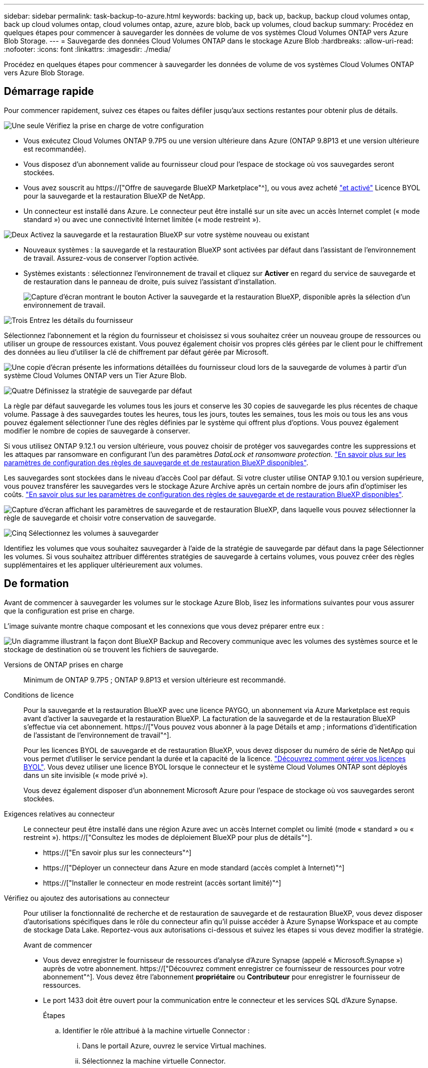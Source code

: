 ---
sidebar: sidebar 
permalink: task-backup-to-azure.html 
keywords: backing up, back up, backup, backup cloud volumes ontap, back up cloud volumes ontap, cloud volumes ontap, azure, azure blob, back up volumes, cloud backup 
summary: Procédez en quelques étapes pour commencer à sauvegarder les données de volume de vos systèmes Cloud Volumes ONTAP vers Azure Blob Storage. 
---
= Sauvegarde des données Cloud Volumes ONTAP dans le stockage Azure Blob
:hardbreaks:
:allow-uri-read: 
:nofooter: 
:icons: font
:linkattrs: 
:imagesdir: ./media/


[role="lead"]
Procédez en quelques étapes pour commencer à sauvegarder les données de volume de vos systèmes Cloud Volumes ONTAP vers Azure Blob Storage.



== Démarrage rapide

Pour commencer rapidement, suivez ces étapes ou faites défiler jusqu'aux sections restantes pour obtenir plus de détails.

.image:https://raw.githubusercontent.com/NetAppDocs/common/main/media/number-1.png["Une seule"] Vérifiez la prise en charge de votre configuration
[role="quick-margin-list"]
* Vous exécutez Cloud Volumes ONTAP 9.7P5 ou une version ultérieure dans Azure (ONTAP 9.8P13 et une version ultérieure est recommandée).
* Vous disposez d'un abonnement valide au fournisseur cloud pour l'espace de stockage où vos sauvegardes seront stockées.
* Vous avez souscrit au https://["Offre de sauvegarde BlueXP Marketplace"^], ou vous avez acheté link:task-licensing-cloud-backup.html#use-a-bluexp-backup-and-recovery-byol-license["et activé"^] Licence BYOL pour la sauvegarde et la restauration BlueXP de NetApp.
* Un connecteur est installé dans Azure. Le connecteur peut être installé sur un site avec un accès Internet complet (« mode standard ») ou avec une connectivité Internet limitée (« mode restreint »).


.image:https://raw.githubusercontent.com/NetAppDocs/common/main/media/number-2.png["Deux"] Activez la sauvegarde et la restauration BlueXP sur votre système nouveau ou existant
[role="quick-margin-list"]
* Nouveaux systèmes : la sauvegarde et la restauration BlueXP sont activées par défaut dans l'assistant de l'environnement de travail. Assurez-vous de conserver l'option activée.
* Systèmes existants : sélectionnez l'environnement de travail et cliquez sur *Activer* en regard du service de sauvegarde et de restauration dans le panneau de droite, puis suivez l'assistant d'installation.
+
image:screenshot_backup_cvo_enable.png["Capture d'écran montrant le bouton Activer la sauvegarde et la restauration BlueXP, disponible après la sélection d'un environnement de travail."]



.image:https://raw.githubusercontent.com/NetAppDocs/common/main/media/number-3.png["Trois"] Entrez les détails du fournisseur
[role="quick-margin-para"]
Sélectionnez l'abonnement et la région du fournisseur et choisissez si vous souhaitez créer un nouveau groupe de ressources ou utiliser un groupe de ressources existant. Vous pouvez également choisir vos propres clés gérées par le client pour le chiffrement des données au lieu d'utiliser la clé de chiffrement par défaut gérée par Microsoft.

[role="quick-margin-para"]
image:screenshot_backup_provider_settings_azure.png["Une copie d'écran présente les informations détaillées du fournisseur cloud lors de la sauvegarde de volumes à partir d'un système Cloud Volumes ONTAP vers un Tier Azure Blob."]

.image:https://raw.githubusercontent.com/NetAppDocs/common/main/media/number-4.png["Quatre"] Définissez la stratégie de sauvegarde par défaut
[role="quick-margin-para"]
La règle par défaut sauvegarde les volumes tous les jours et conserve les 30 copies de sauvegarde les plus récentes de chaque volume. Passage à des sauvegardes toutes les heures, tous les jours, toutes les semaines, tous les mois ou tous les ans vous pouvez également sélectionner l'une des règles définies par le système qui offrent plus d'options. Vous pouvez également modifier le nombre de copies de sauvegarde à conserver.

[role="quick-margin-para"]
Si vous utilisez ONTAP 9.12.1 ou version ultérieure, vous pouvez choisir de protéger vos sauvegardes contre les suppressions et les attaques par ransomware en configurant l'un des paramètres _DataLock et ransomware protection_. link:concept-cloud-backup-policies.html["En savoir plus sur les paramètres de configuration des règles de sauvegarde et de restauration BlueXP disponibles"^].

[role="quick-margin-para"]
Les sauvegardes sont stockées dans le niveau d'accès Cool par défaut. Si votre cluster utilise ONTAP 9.10.1 ou version supérieure, vous pouvez transférer les sauvegardes vers le stockage Azure Archive après un certain nombre de jours afin d'optimiser les coûts. link:concept-cloud-backup-policies.html["En savoir plus sur les paramètres de configuration des règles de sauvegarde et de restauration BlueXP disponibles"^].

[role="quick-margin-para"]
image:screenshot_backup_policy_azure.png["Capture d'écran affichant les paramètres de sauvegarde et de restauration BlueXP, dans laquelle vous pouvez sélectionner la règle de sauvegarde et choisir votre conservation de sauvegarde."]

.image:https://raw.githubusercontent.com/NetAppDocs/common/main/media/number-5.png["Cinq"] Sélectionnez les volumes à sauvegarder
[role="quick-margin-para"]
Identifiez les volumes que vous souhaitez sauvegarder à l'aide de la stratégie de sauvegarde par défaut dans la page Sélectionner les volumes. Si vous souhaitez attribuer différentes stratégies de sauvegarde à certains volumes, vous pouvez créer des règles supplémentaires et les appliquer ultérieurement aux volumes.



== De formation

Avant de commencer à sauvegarder les volumes sur le stockage Azure Blob, lisez les informations suivantes pour vous assurer que la configuration est prise en charge.

L'image suivante montre chaque composant et les connexions que vous devez préparer entre eux :

image:diagram_cloud_backup_cvo_azure.png["Un diagramme illustrant la façon dont BlueXP Backup and Recovery communique avec les volumes des systèmes source et le stockage de destination où se trouvent les fichiers de sauvegarde."]

Versions de ONTAP prises en charge:: Minimum de ONTAP 9.7P5 ; ONTAP 9.8P13 et version ultérieure est recommandé.
Conditions de licence:: Pour la sauvegarde et la restauration BlueXP avec une licence PAYGO, un abonnement via Azure Marketplace est requis avant d'activer la sauvegarde et la restauration BlueXP. La facturation de la sauvegarde et de la restauration BlueXP s'effectue via cet abonnement. https://["Vous pouvez vous abonner à la page Détails et amp ; informations d'identification de l'assistant de l'environnement de travail"^].
+
--
Pour les licences BYOL de sauvegarde et de restauration BlueXP, vous devez disposer du numéro de série de NetApp qui vous permet d'utiliser le service pendant la durée et la capacité de la licence. link:task-licensing-cloud-backup.html#use-a-bluexp-backup-and-recovery-byol-license["Découvrez comment gérer vos licences BYOL"]. Vous devez utiliser une licence BYOL lorsque le connecteur et le système Cloud Volumes ONTAP sont déployés dans un site invisible (« mode privé »).

Vous devez également disposer d'un abonnement Microsoft Azure pour l'espace de stockage où vos sauvegardes seront stockées.

--
Exigences relatives au connecteur:: Le connecteur peut être installé dans une région Azure avec un accès Internet complet ou limité (mode « standard » ou « restreint »). https://["Consultez les modes de déploiement BlueXP pour plus de détails"^].
+
--
* https://["En savoir plus sur les connecteurs"^]
* https://["Déployer un connecteur dans Azure en mode standard (accès complet à Internet)"^]
* https://["Installer le connecteur en mode restreint (accès sortant limité)"^]


--


Vérifiez ou ajoutez des autorisations au connecteur:: Pour utiliser la fonctionnalité de recherche et de restauration de sauvegarde et de restauration BlueXP, vous devez disposer d'autorisations spécifiques dans le rôle du connecteur afin qu'il puisse accéder à Azure Synapse Workspace et au compte de stockage Data Lake. Reportez-vous aux autorisations ci-dessous et suivez les étapes si vous devez modifier la stratégie.
+
--
.Avant de commencer
* Vous devez enregistrer le fournisseur de ressources d'analyse d'Azure Synapse (appelé « Microsoft.Synapse ») auprès de votre abonnement. https://["Découvrez comment enregistrer ce fournisseur de ressources pour votre abonnement"^]. Vous devez être l'abonnement *propriétaire* ou *Contributeur* pour enregistrer le fournisseur de ressources.
* Le port 1433 doit être ouvert pour la communication entre le connecteur et les services SQL d'Azure Synapse.
+
.Étapes
.. Identifier le rôle attribué à la machine virtuelle Connector :
+
... Dans le portail Azure, ouvrez le service Virtual machines.
... Sélectionnez la machine virtuelle Connector.
... Sous Paramètres, sélectionnez *identité*.
... Cliquez sur *attributions de rôles Azure*.
... Notez le rôle personnalisé attribué à la machine virtuelle Connector.


.. Mettre à jour le rôle personnalisé :
+
... Sur le portail Azure, ouvrez votre abonnement Azure.
... Cliquez sur *contrôle d'accès (IAM) > rôles*.
... Cliquez sur les points de suspension (...) du rôle personnalisé, puis cliquez sur *Modifier*.
... Cliquez sur JSON et ajoutez les autorisations suivantes :
+
[source, json]
----
"Microsoft.Compute/virtualMachines/read",
"Microsoft.Compute/virtualMachines/start/action",
"Microsoft.Compute/virtualMachines/deallocate/action",
"Microsoft.Storage/storageAccounts/listkeys/action",
"Microsoft.Storage/storageAccounts/read",
"Microsoft.Storage/storageAccounts/write",
"Microsoft.Storage/storageAccounts/blobServices/containers/read",
"Microsoft.Storage/storageAccounts/listAccountSas/action",
"Microsoft.KeyVault/vaults/read",
"Microsoft.KeyVault/vaults/accessPolicies/write",
"Microsoft.Network/networkInterfaces/read",
"Microsoft.Resources/subscriptions/locations/read",
"Microsoft.Network/virtualNetworks/read",
"Microsoft.Network/virtualNetworks/subnets/read",
"Microsoft.Resources/subscriptions/resourceGroups/read",
"Microsoft.Resources/subscriptions/resourcegroups/resources/read",
"Microsoft.Resources/subscriptions/resourceGroups/write",
"Microsoft.Authorization/locks/*",
"Microsoft.Network/privateEndpoints/write",
"Microsoft.Network/privateEndpoints/read",
"Microsoft.Network/privateDnsZones/virtualNetworkLinks/write",
"Microsoft.Network/virtualNetworks/join/action",
"Microsoft.Network/privateDnsZones/A/write",
"Microsoft.Network/privateDnsZones/read",
"Microsoft.Network/privateDnsZones/virtualNetworkLinks/read",
"Microsoft.Compute/virtualMachines/extensions/delete",
"Microsoft.Compute/virtualMachines/delete",
"Microsoft.Network/networkInterfaces/delete",
"Microsoft.Network/networkSecurityGroups/delete",
"Microsoft.Resources/deployments/delete",
"Microsoft.ManagedIdentity/userAssignedIdentities/assign/action",
"Microsoft.Synapse/workspaces/write",
"Microsoft.Synapse/workspaces/read",
"Microsoft.Synapse/workspaces/delete",
"Microsoft.Synapse/register/action",
"Microsoft.Synapse/checkNameAvailability/action",
"Microsoft.Synapse/workspaces/operationStatuses/read",
"Microsoft.Synapse/workspaces/firewallRules/read",
"Microsoft.Synapse/workspaces/replaceAllIpFirewallRules/action",
"Microsoft.Synapse/workspaces/operationResults/read",
"Microsoft.Synapse/workspaces/privateEndpointConnectionsApproval/action"
----
+
https://["Afficher le format JSON complet de la règle"^]

... Cliquez sur *Revue + mise à jour*, puis sur *mise à jour*.






--
Régions Azure prises en charge:: La sauvegarde et la restauration BlueXP sont prises en charge dans toutes les régions Azure https://["Dans ce cas, Cloud Volumes ONTAP est pris en charge"^]; Y compris les régions du gouvernement d'Azure.
+
--
Par défaut, la sauvegarde et la restauration BlueXP provisionne le conteneur Blob avec la redondance locale (LRS) pour l'optimisation des coûts. Vous pouvez définir ce paramètre sur redondance de zone (ZRS) après l'activation de la sauvegarde et de la restauration BlueXP si vous souhaitez vous assurer que vos données sont répliquées entre différentes zones. Consultez les instructions Microsoft pour https://["modification de la façon dont votre compte de stockage est répliqué"^].

--
Configuration requise pour la création de sauvegardes dans un autre abonnement Azure:: Par défaut, les sauvegardes sont créées avec le même abonnement que celui utilisé pour votre système Cloud Volumes ONTAP. Si vous souhaitez utiliser un autre abonnement Azure pour vos sauvegardes, vous devez link:reference-backup-multi-account-azure.html["Connectez-vous au portail Azure et associez les deux abonnements"].
Informations requises pour l'utilisation des clés gérées par le client pour le chiffrement des données:: Vous pouvez utiliser vos propres clés gérées par le client pour le chiffrement des données dans l'assistant d'activation au lieu d'utiliser les clés de chiffrement gérées par Microsoft par défaut. Dans ce cas, vous devrez disposer de l'abonnement Azure, du nom du coffre-fort de clé et de la clé. https://["Découvrez comment utiliser vos propres touches"^].




== Activation de la sauvegarde et de la restauration BlueXP sur un nouveau système

La sauvegarde et la restauration BlueXP sont activées par défaut dans l'assistant de l'environnement de travail. Assurez-vous de conserver l'option activée.

Voir https://["Lancement d'Cloud Volumes ONTAP dans Azure"^] Pour connaître les conditions requises et les détails relatifs à la création du système Cloud Volumes ONTAP.


NOTE: Si vous souhaitez choisir le nom du groupe de ressources, *disable* BlueXP Backup and Recovery lors du déploiement de Cloud Volumes ONTAP. Suivez les étapes de la section <<enabling-bluexp-backup-and-recovery-on-an-existing-system,Activation de la sauvegarde et de la restauration BlueXP sur un système existant>> Pour activer la sauvegarde et la restauration BlueXP et choisir le groupe de ressources.

.Étapes
. Cliquez sur *Créer Cloud Volumes ONTAP*.
. Sélectionnez Microsoft Azure comme fournisseur cloud, puis choisissez un système HA ou un seul nœud.
. Dans la page définir les informations d'identification Azure, entrez le nom des informations d'identification, l'ID du client, le secret du client et l'ID du répertoire, puis cliquez sur *Continuer*.
. Remplissez la page Détails et informations d'identification et assurez-vous qu'un abonnement à Azure Marketplace est en place, puis cliquez sur *Continuer*.
. Sur la page Services, laissez le service activé et cliquez sur *Continuer*.
+
image:screenshot_backup_to_gcp.png["La montre l'option de sauvegarde et de restauration BlueXP dans l'assistant de l'environnement de travail."]

. Complétez les pages de l'assistant pour déployer le système.


.Résultat
La sauvegarde et la restauration BlueXP sont activées sur le système, qui sauvegarde les volumes tous les jours et conserve les 30 copies de sauvegarde les plus récentes.



== Activation de la sauvegarde et de la restauration BlueXP sur un système existant

Sauvegardez et restaurez BlueXP à tout moment directement depuis l'environnement de travail.

.Étapes
. Sélectionnez l'environnement de travail et cliquez sur *Activer* en regard du service de sauvegarde et de restauration dans le panneau de droite.
+
Si la destination Azure Blob de vos sauvegardes existe en tant qu'environnement de travail dans la zone de travail, vous pouvez faire glisser le cluster dans l'environnement de travail Azure Blob pour lancer l'assistant d'installation.

+
image:screenshot_backup_cvo_enable.png["Capture d'écran montrant le bouton Activer la sauvegarde et la restauration BlueXP, disponible après la sélection d'un environnement de travail."]

. Sélectionnez les détails du fournisseur et cliquez sur *Suivant*.
+
.. L'abonnement Azure utilisé pour stocker les sauvegardes. Cet abonnement peut être différent de celui sur lequel réside le système Cloud Volumes ONTAP.
+
Si vous souhaitez utiliser un autre abonnement Azure pour vos sauvegardes, vous devez link:reference-backup-multi-account-azure.html["Connectez-vous au portail Azure et associez les deux abonnements"].

.. Région où les sauvegardes seront stockées. Il peut s'agir d'une région différente de celle où réside le système Cloud Volumes ONTAP.
.. Groupe de ressources qui gère le conteneur Blob : vous pouvez créer un nouveau groupe de ressources ou sélectionner un groupe de ressources existant.
.. Que vous utilisiez la clé de chiffrement par défaut gérée par Microsoft ou que vous choisissiez vos propres clés gérées par le client pour gérer le chiffrement de vos données. (https://["Découvrez comment utiliser vos propres touches"]).
+
image:screenshot_backup_provider_settings_azure.png["Une copie d'écran présente les informations détaillées du fournisseur cloud lors de la sauvegarde de volumes à partir d'un système Cloud Volumes ONTAP vers un Tier Azure Blob."]



. Entrez les détails de la stratégie de sauvegarde qui seront utilisés pour votre stratégie par défaut et cliquez sur *Suivant*. Vous pouvez sélectionner une stratégie existante ou créer une nouvelle stratégie en entrant vos sélections dans chaque section :
+
.. Entrez le nom de la stratégie par défaut. Il n'est pas nécessaire de modifier le nom.
.. Définissez le programme de sauvegarde et choisissez le nombre de sauvegardes à conserver. link:concept-ontap-backup-to-cloud.html#customizable-backup-schedule-and-retention-settings["Consultez la liste des règles que vous pouvez choisir"^].
.. Si vous utilisez ONTAP 9.12.1 ou version ultérieure, vous pouvez choisir de protéger vos sauvegardes contre les suppressions et les attaques par ransomware en configurant l'un des paramètres _DataLock et ransomware protection_. _DataLock_ protège vos fichiers de sauvegarde contre la modification ou la suppression, et _Attack protection_ analyse vos fichiers de sauvegarde pour rechercher la preuve d'une attaque par ransomware dans vos fichiers de sauvegarde. link:concept-cloud-backup-policies.html#datalock-and-ransomware-protection["En savoir plus sur les paramètres DataLock disponibles"^].
.. Si vous utilisez ONTAP 9.10.1 ou version ultérieure, vous pouvez choisir de transférer les sauvegardes vers le stockage Azure Archive après un certain nombre de jours pour optimiser les coûts. Cette fonction n'est pas disponible lorsqu'elle est déployée dans des sites sombres. link:reference-azure-backup-tiers.html["En savoir plus sur l'utilisation des niveaux d'archivage"].
+
image:screenshot_backup_policy_azure.png["Capture d'écran affichant les paramètres de sauvegarde et de restauration BlueXP dans lesquels vous pouvez choisir votre planification et la conservation des sauvegardes."]



. Sélectionnez les volumes que vous souhaitez sauvegarder à l'aide de la stratégie de sauvegarde définie dans la page Sélectionner les volumes. Si vous souhaitez attribuer différentes stratégies de sauvegarde à certains volumes, vous pouvez créer des stratégies supplémentaires et les appliquer ultérieurement à ces volumes.
+
** Pour sauvegarder tous les volumes existants et les volumes ajoutés à l'avenir, cochez la case « Sauvegarder tous les volumes existants et futurs... ». Nous vous recommandons cette option afin que tous vos volumes soient sauvegardés et que vous n'aurez jamais à vous souvenir de pouvoir effectuer des sauvegardes pour de nouveaux volumes.
** Pour sauvegarder uniquement les volumes existants, cochez la case de la ligne de titre (image:button_backup_all_volumes.png[""]).
** Pour sauvegarder des volumes individuels, cochez la case de chaque volume (image:button_backup_1_volume.png[""]).
+
image:screenshot_backup_select_volumes.png["Capture d'écran de la sélection des volumes qui seront sauvegardés."]

** Si dans cet environnement de travail contient des copies Snapshot locales pour les volumes en lecture/écriture qui correspondent au libellé de la planification de sauvegarde que vous venez de sélectionner pour cet environnement de travail (par exemple, quotidien, hebdomadaire, etc.), une invite supplémentaire s'affiche « Exporter les copies Snapshot existantes vers le stockage objet en tant que copies de sauvegarde ». Cochez cette case si vous souhaitez que tous les snapshots historiques soient copiés dans le stockage objet en tant que fichiers de sauvegarde afin d'assurer la protection la plus complète de vos volumes.


. Cliquez sur *Activer la sauvegarde*. La sauvegarde et la restauration BlueXP commencent à prendre les sauvegardes initiales de chaque volume sélectionné.


.Résultat
Un conteneur de stockage Blob est créé automatiquement dans le groupe de ressources que vous avez saisi et les fichiers de sauvegarde y sont stockés.

Le tableau de bord de sauvegarde de volume s'affiche pour vous permettre de surveiller l'état des sauvegardes. Vous pouvez également surveiller l'état des tâches de sauvegarde et de restauration à l'aide de l' link:task-monitor-backup-jobs.html["Panneau surveillance des tâches"^].

Par défaut, la sauvegarde et la restauration BlueXP provisionne le conteneur Blob avec la redondance locale (LRS) pour l'optimisation des coûts. Vous pouvez définir ce paramètre sur redondance de zone (ZRS) si vous souhaitez vous assurer que vos données sont répliquées entre différentes zones. Consultez les instructions Microsoft pour https://["modification de la façon dont votre compte de stockage est répliqué"^].



== Et la suite ?

* C'est possible link:task-manage-backups-ontap.html["gérez vos fichiers de sauvegarde et vos règles de sauvegarde"^]. Cela comprend le démarrage et l'arrêt des sauvegardes, la suppression des sauvegardes, l'ajout et la modification de la planification des sauvegardes, etc.
* C'est possible link:task-manage-backup-settings-ontap.html["gérez les paramètres de sauvegarde au niveau du cluster"^]. Cela inclut notamment la modification de la bande passante réseau disponible pour télécharger les sauvegardes vers le stockage objet, la modification du paramètre de sauvegarde automatique pour les volumes futurs, et bien plus encore.
* Vous pouvez également link:task-restore-backups-ontap.html["restaurez des volumes, des dossiers ou des fichiers individuels à partir d'un fichier de sauvegarde"^] Vers un système Cloud Volumes ONTAP dans Azure ou vers un système ONTAP sur site.

